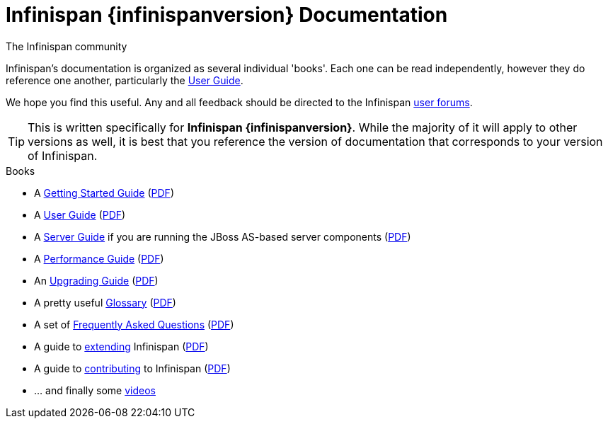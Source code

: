 = Infinispan {infinispanversion} Documentation
The Infinispan community
:icons: font

Infinispan's documentation is organized as several individual 'books'.  Each
one can be read independently, however they do reference one another,
particularly the link:user_guide/user_guide.html[User Guide].

We hope you find this useful.  Any and all feedback should be directed to the
Infinispan link:http://www.infinispan.org/community[user forums].

TIP: This is written specifically for *Infinispan {infinispanversion}*.  While
the majority of it will apply to other versions as well, it is best that you
reference the version of documentation that corresponds to your version of
Infinispan.

.Books
 * A link:getting_started/getting_started.html[Getting Started Guide] (link:https://docs.jboss.org/infinispan/{infinispanversion}/pdf/getting_started.pdf[PDF])
 * A link:user_guide/user_guide.html[User Guide] (link:https://docs.jboss.org/infinispan/{infinispanversion}/pdf/user_guide.pdf[PDF])
 * A link:server_guide/server_guide.html[Server Guide] if you are running the JBoss AS-based server components (link:https://docs.jboss.org/infinispan/{infinispanversion}/pdf/server_guide.pdf[PDF])
 * A link:performance_guide/performance_guide.html[Performance Guide] (link:https://docs.jboss.org/infinispan/{infinispanversion}/pdf/performance_guide.pdf[PDF])
 * An link:upgrading/upgrading.html[Upgrading Guide] (link:https://docs.jboss.org/infinispan/{infinispanversion}/pdf/upgrading.pdf[PDF])
 * A pretty useful link:glossary/glossary.html[Glossary] (link:https://docs.jboss.org/infinispan/{infinispanversion}/pdf/glossary.pdf[PDF])
 * A set of link:faqs/faqs.html[Frequently Asked Questions] (link:https://docs.jboss.org/infinispan/{infinispanversion}/pdf/faqs.pdf[PDF])
 * A guide to link:extending/extending.html[extending] Infinispan (link:https://docs.jboss.org/infinispan/{infinispanversion}/pdf/extending.pdf[PDF])
 * A guide to link:contributing/contributing.html[contributing] to Infinispan (link:https://docs.jboss.org/infinispan/{infinispanversion}/pdf/contributing.pdf[PDF])
 * ... and finally some link:videos/videos.html[videos]

